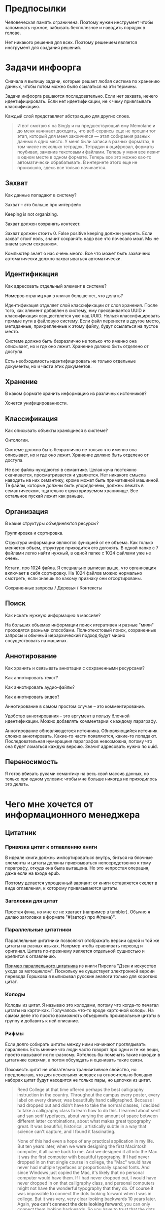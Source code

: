 * Предпосылки

  Человеческая память ограничена. Поэтому нужен инструмент чтобы
  запоминать нужное, забывать бесполезное и наводить порядок в голове.

  Нет никакого решения для всех. Поэтому решением является инструмент
  для создания решений.

* Задачи инфоорга

  Сначала я выпишу задачи, которые решает любая система по хранению
  данных, чтобы потом можно было ссылаться на эти термины.

  Задачи инфоорга решаются последовательно. Если нет захвата, нечего
  идентифицировать. Если нет идентификации, не к чему привязывать
  классификацию.

  Каждый слой представляет абстракцию для других слоев.

  #+BEGIN_QUOTE
      И вот смотрю я на Singly и на предшествующий ему Memolane и до меня
      начинает доходить, что веб-сервисы еще не прошли тот этап, который
      для меня закончился — этап собирания разных данных в одно место. У
      меня были записи в разных форматах, в том числе несколько
      тетрадок. Тетрадки я оцифровал, форматы поубивал, заменив
      текстовыми файлами. Теперь у меня все лежит в одном месте в одном
      формате. Теперь все это можно как-то автоматически обрабатывать. В
      интернете этого еще не произошло, здесь все только начинается.
  #+END_QUOTE

** Захват

   Как данные попадают в систему?

   Захват -- это больше про интерфейс

   Keeping is not organizing.

   Захват должен сохранять контекст.

   Захват должен стоить 0. False positive keeping должен умереть. Если
   захват стоит ноль, значит сохранять надо все что почесало мозг. Мы
   не знаем зачем сохраняем.

   Компьютер знает о нас очень много. Все что может быть захвачено
   автоматически должно захватываться автоматически.
      
** Идентификация

   Как адресовать отдельный элемент в системе?

   Номеров страниц как в книгах больше нет, что делать?

   Идентификация отделяет слой классификации от слоя хранения. После
   того, как элемент добавлен в систему, ему пресваивается UUID и
   классификация осуществлется уже над UUID. Нельзя классифицировать
   прямые пути в файловую систему. Если файл перенести в другое
   место, метаданные, прикрепленные к этому файлу, будут ссылаться на
   пустое место.

   Системе должно быть безразлично не только что именно она
   описывает, но и где оно лежит. Хранение должно быть отделено от
   доступа.

   Есть необходимость идентифицировать не только отдельные документы,
   но и части этих документов.

** Хранение

   В каком формате хранить информацию из различных источников? 

   Хочется унифицированности.
     
** Классификация

   Как описывать объекты хранящиеся в системе?

   Онтологии.

   Системе должно быть безразлично не только что именно она
   описывает, но и где оно лежит. Хранение должно быть отделено от
   доступа.
  
   Не все файлы нуждаются в семантике. Целая куча постоянно
   скачивается, просматривается и удаляется. Нет никакого смысла
   наводить на них семантику, кроме может быть примитивной
   машинной. Те файлы, которые должны быть упорядочены, должны лежать
   в семантическом, тщательно структурируемом хранилище. Все
   остальное пускай лежит как раньше.

** Организация

   В какие структуры объединяются ресурсы?

   Группировка и сортировка.

   Структура информации являются функцией от ее объема. Как только
   меняется объем, структуре приходится его догонять. В одной папке с 7
   файлами легко найти нужный, в одной папке с 1024 файлами уже не очень.

   Кстати, про 1024 файла. Я специально выписал выше, что организация
   включает в себя сортировку. На 1024 файлов можно нормально
   смотреть, если знаешь по какому признаку они отсортированы.

   Сохраненные запросы / Деревья / Контексты

** Поиск

   Как искать нужную информацию в массиве?

   На больших объемах информации поиск итеративен и разные "мили"
   проходятся разными способами. Полнотекстовый поиск, сохраненные
   запросы и обычный иерархический подход будут мирно сосуществовать
   на машинах.

** Аннотирование

   Как хранить и связывать аннотации с сохраненными ресурсами?

   Как аннотировать текст?

   Как аннотировать аудио-файлы?

   Как аннотировать видео?

   Аннотирование в самом простом случае -- это комментирование. 

   Удобство аннотирования -- это аргумент в пользу блочной
   идентификации. Можно добавлять комментарии к каждому параграфу.
    
   Аннотирование обновляющегося источника. Обновляющийся источник
   сложно аннотировать. Какие-то части появляются, какие-то
   попадают. Последовательная нумерациия параграфов невозможна, потому
   что она будет ломаться каждую версию. Значит адресовать нужно по
   uuid.

** Переносимость

   Я готов вбивать руками семантику на весь свой массив данных, но
   только при одном условии: чтобы мне больше никогда не приходилось
   это делать.

* Чего мне хочется от информационного менеджера

** Цитатник

*** Привязка цитат к оглавлению книги

    В идеале книги должны импортироваться внутрь, биться на блочные
    элементы и цитаты должны привязываться непосредственно к тому
    пераграфу, откуда она была вытащена. Но это непростая операция,
    даже если на входе epub. 

    Поэтому делается упрощенный вариант: от книги оставляется скелет
    в виде оглавления, к которому привязываются цитаты. 

*** Заголовки для цитат

    Простая фича, но мне ее не хватает (например в tumbler). Обычно я
    делаю заголовки в формате "#{автор} про #{тема}".

*** Параллельные цитатники

    Параллельные цитатники позволяют отображать версии одной и той же
    цитаты на разных языках. Напрмер чтобы сравнивать перевод и
    оригинал. Цитата по-прежнему является отдельной сущностью и
    крепится к оглавлению.

    [[https://htmlpreview.github.io/?https://github.com/teksisto/timeline/blob/master/misc/parallel_quotes/quotes.html][Пример параллельного цитатника]] из книги Пирсига "Дзен и искусство
    ухода за мотоциклом". Поскольку не существует электронной версии
    перевода Горшкова я выписывал русские аналоги только для коротких
    цитат.

*** Колоды

    Колоды из цитат. Я называю это колодами, потому что когда-то
    печатал цитаты на карточках. Получалось что-то вроде карточной
    колоды. На самом деле это просто возможноть объединить
    произвольные цитаты в группу и добавить к ней описание.

*** Рифмы

    Если долго собирать цитаты между ними начинают проглядывать
    параллели. Есть мнение что люди часто говорят про одни и те же
    вещи, просто называют их по-разному. Хотелось бы помечать такие
    находки в цитатнике связями, а потом обсуждать и оценивать
    такие связи.

    Похожесть цитат не обязательно транизитивное свойство, но
    предполагаю, что для нескольких человек на относительно больших
    наборах цитат будут находится не только пары, но цепочки из цитат.

    #+BEGIN_QUOTE 
	Reed College at that time offered perhaps the best calligraphy
	instruction in the country. Throughout the campus every poster,
	every label on every drawer, was beautifully hand
	calligraphed. Because I had dropped out and didn't have to take
	the normal classes, I decided to take a calligraphy class to learn
	how to do this. I learned about serif and san serif typefaces,
	about varying the amount of space between different letter
	combinations, about what makes great typography great. It was
	beautiful, historical, artistically subtle in a way that science
	can't capture, and I found it fascinating.

	None of this had even a hope of any practical application in my
	life. But ten years later, when we were designing the first Macintosh
	computer, it all came back to me. And we designed it all into the
	Mac. It was the first computer with beautiful typography. If I had
	never dropped in on that single course in college, the "Mac" would
	have never had multiple typefaces or proportionally spaced fonts. And
	since Windows just copied the Mac, it's likely that no personal
	computer would have them. If I had never dropped out, I would have
	never dropped in on that calligraphy class, and personal computers
	might not have the wonderful typography that they do. Of course it was
	impossible to connect the dots looking forward when I was in
	college. But it was very, very clear looking backwards 10 years later.
	Again, *you can't connect the dots looking forward*;
	you can only connect them looking backwards. So you have to trust that
	the dots will somehow connect in your future. You have to trust in
	something – your gut, destiny, life, karma, whatever – because
	believing that the dots will connect down the road will give you the
	confidence to follow your heart, even when it leads you off the
	well-worn path, and that will make all the difference. 

	(Steve Jobs, [[http://www.americanrhetoric.com/speeches/stevejobsstanfordcommencement.htm][Commencement Address at Stanford University]])
    #+END_QUOTE

    #+BEGIN_QUOTE 
	What you’re supposed to do in most freshman-rhetoric courses is to
	read a little essay or short story, discuss how the writer has done
	certain little things to achieve certain little effects, and then have
	the students write an imitative little essay or short story to see if
	they can do the same little things. He tried this over and over again
	but it never jelled. The students seldom achieved anything, as a
	result of this calculated mimicry, that was remotely close to the
	models he’d given them. More often their writing got worse. It seemed
	as though every rule he honestly tried to discover with them and learn
	with them was so full of exceptions and contradictions and
	qualifications and confusions that he wished he’d never come across
	the rule in the first place.


	A student would always ask how the rule would apply in a certain
	special circumstance. Phædrus would then have the choice of trying to
	fake through a made-up explanation of how it worked, or follow the
	selfless route and say what he really thought. And what he really
	thought was that *the rule was pasted on to the writing after
	the writing was all done*. It was post hoc, after the fact,
	instead of prior to the fact.

	(Robert M. Pirsig, [[http://design.caltech.edu/Misc/pirsig.html][Zen and the Art of Motorcycle Maintenance]])
    #+END_QUOTE

*** Компартментализм

    Термин из психологии. По-русски обычно переводят как "раздельное
    мышление". Типовые примеры из википедии: чудеса гуманизма в
    общественной деятельности, сочетающиеся с домашним насилием и
    жестокостью; борьба с порнографией, сочетающаяся с обширной
    домашней коллекцией порно.

    Если долго собирать цитаты, в них начинают появляться
    противоположные. Иногда один и тот же человек с течением времени
    высказывает противоположные взгляды (это нормально, он растет и
    меняется).

    Идея игра в том, что брать цитаты из разных мест и укладывать их в
    два столбика -- за и против. Потом смотреть на то, как по любому
    вопросу есть две противоположных точки зрения, представленные
    вполне убедительными людьми. Может быть даже в три столбика: за,
    против и синтез -- но попыток синтеза вокруг очень мало. Хотя идея
    "срединного пути" совсем не нова, и была озвучена как упоротыми
    изотериками, так и психотерапевтами.

    Я дошел до этой игры сам, но позже обнаружил, что уже есть сервис
    реализующий похожий подход -- lovehate.ru. Там обитает много
    школьников, что конечно его портит.

    Играть в эту игру можно просто с самим собой, находя противоречия
    как в себе, так и в окружающем мире. Но есть и вторая цель --
    сделать какой-то аналог дискуссионного клуба. Сбор best arguments,
    за и против какой-нибудь идеи.

    Конечная цель игры -- синтез разных мнений.

    #+BEGIN_QUOTE 
	Раздельное мышление — это защитный механизм,
	позволяющий человеку умещать в себе логически несовместимые
	установки. Если по каким-то причинам человек нуждается в каждой из
	своих несовместимых установок, то осознание возникающего
	противоречия начинает занимать мысли попытками это противоречие
	разрешить (зачастую с помощью рационализаций). Чтобы этого не
	происходило, человек может начать «раздельно мыслить» — не
	осознавая противоречия между ними, придерживаться всех
	несовместимых установок сразу. Со стороны это выглядит как простое
	лицемерие, но сам человек в этом случае придерживается своих
	установок вполне искренне, хотя и использует в каждом конкретном
	случае только одну из них. (Википедия, Мак-Вильямс)
    #+END_QUOTE

    #+BEGIN_QUOTE 
	Настоящий спор, говорю тебе из лагерного опыта, производится
	как поединок. По согласию выбираем посредника -- хоть Глеба
	сейчас позовем.  Берем лист бумаги, делим его отвесной чертой
	пополам. Наверху, через весь лист, пишем содержание
	спора. Затем, каждый на своей половине, предельно ясно и
	кратко, выражаем свою точку зрения на поставленный
	вопрос. Чтобы не было случайной ошибки в подборе слова --
	время на эту запись не ограничивается. [...] Пустые
	словопрения и сотрясения воздуха могут тянуться неделями. А
	спор на бумаге иногда кончается в десять минут: сразу же
	становится очевидно, что противники или говорят о совершенно
	разных вещах или ни в чем не расходятся. Когда же выявляется
	смысл продолжать спор -- начинают поочередно записывать доводы
	на своих половинках листа. (Солженицин, "В круге первом")
    #+END_QUOTE

** События

   Я прочитал несколько книг про историю компьютеров и сетей и понял,
   к моменту прочтения последней, я уже не могу сопоставить даты,
   которые мне описывают сейчас, с датами, которые были описаны в
   предыдущих книгах. Было бы круто наложить последовательности
   событий друг на друга и показать это все на таймлайне.

   Проблема в том, что когда я слышу, что "Хоббит" был опубликован в
   1937 году, я уже давно забыл, что в том же году вышла первая
   диснеевская полнометражка. События, даты которых я слышу, для меня
   находятся в вакууме. Если их выписывать, то со временем контекста
   будет становится все больше.

   Так же это здорово прочищает мозг, потому что выясняется с какой
   легкостью я ошибаюсь на плюс-минус десять лет в интуитивной оценке,
   когда что-то произошло.

   Кое-как, но события сейчас реализованы. Их можно добавлять,
   разглядывать на таймлайне через vis.js, и крепить вместе с цитатами
   к оглавлению книги.

   [[../images/timeline/timeline1.png]]

** Словарь

*** Личный словарь терминов

    Карточки для терминов, встреченных в тексте. Крепятся к
    оглавлению. Автоматически генерируют ссылки на запрос в гугл и
    википедию.

*** Словарь иностранных слов

    Например берем субтитры на английском, тупо режем их на слова и
    удаляем всякий очевидный мусор. ﻿Прикручиваем [[https://wordnet.princeton.edu/][WordNet﻿]]. Удаляем
    множественные числа, превосходные степени, глагольные формы,
    междометия, предлоги и местоимения. Считаем частотность. Находим
    самые частовстречающиеся 2000 слов ([[https://en.wikipedia.org/wiki/Basic_English]["core vocabulary"]]). Делаем
    интерфейс, в котором пользователь может отметить знает он это
    слово или не знает (там не надо думать, если сомневаешься,
    говоришь, что не знаешь). На вычитку 1000 слов у меня уходило
    меньше часа. Предположим, что средний словарный запас у
    англоговорящего 20-30k слов, у того кто учит язык -- сильно
    меньше. За 10-20 часов систему можно научить всем словам, которые
    ты знаешь. По сравнению со временем обучения языку это очень мало.

    Ок, на выходе мы получили список слов. Что теперь с ним можно
    поделать? 

    Во-первых, можно прогнать свежий текст через базу и найти слова,
    которых ты не знаешь. Если прекрутить [[https://github.com/louismullie/treat][treat]], то еще и с частью
    речи. Теперь можно автоматом генерить из них карточки для
    запоминания, в которых будет учитываться часть речи ("мне
    встречалось это слово как глагол, а тут оно как существительное"),
    автоматически добавляться пример в котором слово попалось и будет
    стоять ссылка на конретный источник, откуда слово взялось. Это
    очень круто, потому что руками делать карточки вымораживает. Из
    упоротых идей: можно скриншот делать из видео, где это слово
    показыватеся.

    Во-вторых, можно оценивать лексическую сложность текста до
    прочтения.

    На картинке синяя часть полоски -- это базовая лексика, красная --
    слова, которые повторяются два и больше раз, и желтая -- слова,
    которые встречаются в сериале один раз.

    [[../images/words/words.png]]

** Контекст

   Контекст нужен для объединения ресурсов в одно целое и показывает
   хронологию развития какой-то темы. Контекст по природе
   гетерогенен. Он может захватывать ссылки, картинки, посты, ресурсы
   любого типа.

   Контекст -- это легковестный блог с вики-страницей в заголовке. 

   + Он предназначен либо для мелкого собирательства, которое возможно
     перератет во что-то большее (например в заметку). Тогда заметка
     должна стать хедом. 

   + Либо для подборки однотипных высказываний (рифмы из цитат). Хотя их можно
     делать и коммуникативными связями.

   + Крупномаштабный харвест всего встреченного на пути по интересной теме.

   На что это похоже: 
   + tumbler -- множество блогов у одного пользователя. Маленькие
     блоги на какую-нибудь обскурную тему, в которых есть два поста и
     новые появляются раз в год.
   + redmine -- страница версии. Там в заголовке вики-страница, а в
     хвосте автоматичекий список задач из спринта, разбитых по типу
     работ.

   Атрибуты:

   - название
   - заголовочный блок
   - запрос, определяющий хвост
   - хвост = массив ресурсов

*** Заголовочный блок 

    Заголовочный блок может использоваться как summary или описание
    того, зачем контекст нужен.

    Так же его можно использовать для агрегирования данных из
    элементов хвоста. Например контекст в который входят все
    поступления/расходы за месяц может показывать в заголовке как
    менялась сумма денег в кошельке.

    Если контекст используется для создания категории постов, то есть
    как тег, то он дает некоторые преимущества. Маркер контекста может
    быть любым (хоть uuid). В то время как отображаться будет
    нормальное название. В головном блоке можно писать что здесь лежит
    и зачем.

*** Форма быстрого поста

   В контексте есть форма быстрого поста. Ты пишешь туда текст, а он
   сам разбирается какие атрибуты ему проставить. Интересный вопрос:
   как и чем из запроса можно выводить атрибуты, которые присущи новым
   записям.

*** Запрос

    Некоторые базовые операции:

    - атрибут равен
    - атрибут не равен
    - атрибут больше/меньше
    - логическое и
    - логическое или

*** Хвост

   Хвост определяется запросом.

   Контекст может захватывать ресурсы автоматически, если ему задать
   правила. Все заметки, которые ссылаются на конкретного
   человека. Все покупки. 

   Контекст умеет показывать хвост в прямом и обратном хронологическом
   порядках. Обратный хронологический порядок важен. Представьте себе
   насколько меня достало отсутствие такой простой вещи в интернете,
   если мне хочется написать про это отдельно. 

*** Контекст есть у каждого ресурса

    Еще одно странное следствие, это то, что контекст есть у каждого
    ресурса. То есть есть как минимум какой-то контекст по-умолчанию в
    который входят:

    - все ресурсы, которые ссылаются на данный
    - все ресурсы на которые ссылается он сам. 

    В первом случае из множества триплетов, у которых на месте объекта
    стоит данный ресурс, выбираются уникальные значения из столбца
    субъектов.

*** Контекст как строительный блок интерфейса

    Получается, что контекст -- это один из основных строительных
    блоков интерфейса. Потому что любые колекции (eg список
    полученных/отправленных писем для человека) -- это фильтр, который
    вытаскивает сущности из базы и показывает в хедере статистику.

*** Динамическое дерево как вложенные контексты

    Интересно, что дерево вложенных контекстов -- это и есть то самое
    динамическое дерево про которое я еще не говорил.

    Новые сущности просеиваются сначала сквозь фильтр первого
    контекста, потом через фильтры вложенных контекстов и где-то
    оседают. Механизм просеивания -- это детали реализации.
 
    Еще раз. Контекст гетерогенен. Ему без разницы что засасывать,
    потому что засасывает он ресурсы, адресуемые uuid. Поэтому ничто
    не мешает ему содержать в себе другие контексты.
 
    В этом случае, кстати, голова контекста является элементом,
    отображаеммым в ленте контекста верхнего уровня. Не надо так же
    забывать, что голова контекста -- это обычный ресурс и у него, как
    и у любого друго ресурса могут быть разные вьюшки для
    отображения. Что позволяет например ужать в графическом
    представлении весь контекст до заголовка со ссылкой.

*** Вопросы

    *Чем отличается лента от структурированного документа?*

    Ничем.

    *Чем отличаются лента/дерево/контекст друг от друга? Интерфейсом?*

    Ничем не отличаются. Да, интерфейсом.

** Параллельные тексты

   Под текстом здесь понимается любая информация, упорядоченная
   последовательно.

   Примеры параллельных текстов: 

   - запись выступления и презентация
   - песня и ее текст
   - подкаст и трансрипт
   - фильм, аудио дорожки к нему и субтитры
   - цитата на двух языках
   - книга на двух языках
      
   Есть утилиты, которые строят параллельные тексты на разных языках
   автоматически. Например, параграф к параграфу. Как я предполагаю,
   они делают это на основе грубого машинного перевода и вычисления
   насколько параграфы идентичны.
   - [[http://www.abbyy.com/aligner/][Abbyy Aligner]]
   - [[http://www.supernova-soft.com/wpsite/products/text-aligner/create-parallel-text-for-language-lerning/][Supernova Aligner]]

   Ссылки:
   - [[https://en.wikipedia.org/wiki/Parallel_text][Parallel text]]
   - [[https://ru.wikipedia.org/wiki/%D0%9F%D0%B0%D1%80%D0%B0%D0%BB%D0%BB%D0%B5%D0%BB%D1%8C%D0%BD%D1%8B%D0%B9_%D1%82%D0%B5%D0%BA%D1%81%D1%82_(%D0%BC%D0%B5%D1%82%D0%BE%D0%B4%D0%B8%D0%BA%D0%B0_%D0%BE%D0%B1%D1%83%D1%87%D0%B5%D0%BD%D0%B8%D1%8F)][Обучение через чтение параллельных текстов]]

** Блочный текстовый редактор

   За неимением лучшего описания блочного текстового редактора сошлюсь
   пока на заметку Глеба Калинина [[http://glebkalinin.ru/content-management-vs-web-publishing/]["Контент-менеджмент и
   веб-публикации"]].

*** Зачем бить на блочные элементы

    Удобство идентификации -- можно давать ссылку на конкретное место в
    тексте. Например цитаты -- как пример производного ресурса -- могут
    ссылаться на конкретное место, одкуда они были взяты. Возможность
    поставить ссылку на что угодно, начиная от параграфа и элемента
    списка до конкретной ячейки таблицы.

    Удобство классификации -- можно навешивать атрибуты на что угодно. 

    Удобство аннотирования -- к каждому параграфу можно добавить
    аннотацию, например комментарий.

    Разбивка на параграфы позволяет строить параллельные тексты. Если
    параллелить две книги выглядит как сложная задача, то запараллелить
    несколько переводов стихотворения или две цитаты -- это вполне
    посильная задача даже для выполнения руками.

*** Post with input/output

    Ссылки на ресурсы, которые показывают что меня побудило написать
    этот текст.

** Импорт данных из веб-сервисов

   О плохом сервисе никто не знает, хороший закроется через 10
   лет. Плохой сервис не отдает данные пользователям, хороший имеет
   выгрузку данных и api. Но что с ними делать, если он все равно
   закрылся?

* Поиск идеи для решения

  Самое вменяемое решение, которое я вижу -- это rdf. 

** Декомпозиция

*** Блог
  
   Представим себе блог, где каждый пост не является монолитом, а
   собирается из кусочков-атомов. Каждый атом имеет уникальный
   идентификатор, хранится отдельно и имеет свой набор
   атрибутов. Каждый параграф, картинка, видео-ролик в посте – это
   атом. Структура поста задается списком из уникальных идентификаторов
   каждого атома, каждый из которых трансклюдится в пост. На каждый
   параграф в посте можно сослаться, навесить атрибуты и добавить
   комментарии.
  
   Структура каждого комментария к посту повторяет его структуру. К
   этому добавляется древовидный или линейный контейнер, который хранит
   порядок комментариев.
  
   Посты организуются в хронологическое дерево. Это может быть
   стандартная схема год/месяц/день или какая-нибудь другая, например,
   год/неделя/день. Деревьев может быть несколько, выбор определяется
   удобством.
  
   Какие элементы структуры имеем в результате?
  
   - атомы с атрибутами 
   - линейный список для объединения атомов в посты
   - комментарии, каждый из которых повторяет структуру поста
   - дерево для комментариев
   - посты организуются в хронологическое дерево
  
   Теперь отрезаем лишние сущности.
  
   Между атомом и постом нет никакой разницы. Оба имеют уникальный
   идентификатор и набор атрибутов. Разница только в том, что у поста
   есть сложный атрибут, который хранит список входящих в него
   атомов. Сущность, обладающую уникальным идентификатором, на которую
   можно навесить атрибуты я дальше буду называть ресурсом.
  
   Между деревом и линейным списком нет никакой разницы, поскольку
   дерево – это просто список списков. Дерево комментариев – это список
   списков, листьями которого являются ресурсы, содержащие комментарии.
  
   Теперь у нас есть два вида ресурсов: посты и комментарии. На самом
   деле, даже больше, потому что атомы тоже различаются – текст,
   картинка, видео. Поскольку у нас есть несколько типов ресурсов,
   логично ввести понятие тип ресурса. Определение ресурса расширяется
   до сущности, у которой есть уникальный идентификатор, атрибуты и
   тип. Тип – это такой же атрибут, как и дата создания, заголовок или
   любая другая мета-информация. Отличает его только то, что он
   является обязательным, поскольку без него мы не будем знать, как
   обрабатывать ресурс. Допустим, мы генерируем на основе нашей
   структуры html. Чтобы отобразить текстовый атом, надо преобразовать
   содержащуюся в нем разметку (например markdown) в html, обернуть это
   в div и отдать браузеру. Чтобы показать картинку, надо обернуть ее в
   тег img и отдать браузеру. Разница в обработке закрепляется в виде
   типа.
  
   Атрибуты — это, строго говоря, тоже ресурсы, а линейные списки
   создаются с помощью цепочек ресурсов, ссылающихся друг на друга. Так
   что кроме ресурсов ничего особо и не остается, но атрибуты и
   линейные списки мы выкидывать пока не будем, а то говорить не о чем
   будет.
  
   Итак, у нас остались:
  
   - ресурсы
   - атрибуты
   - линейные списки
  
   Переводим в термины rdf:
  
   - ресурс по-прежнему остается ресурсом (rdf:Resource)
   - атрибуты в терминологии rdf называются rdf:property 
   - атрибут «тип ресурса» – это rdf:type
   - ресурсы, описывающие атрибуты, имеют rdf:type равным rdf:Property
  
   Схема получается довольно заманчивая, потому что в базе данных все
   поместится в две таблицы: одна для графа и одна для сопоставления
   идентификаторов атомов и все было бы хорошо, если бы речь шла про
   однопользовательскую систему, например, если бы мы говорили про
   гибкую структуру для бекапа различных блогов. Но у блога есть
   комментарии и пользователей много. Нужно разграничение
   доступа. Красивая схема «все в двух таблицах» разваливается. Права —
   зло, про них придется думать отдельно.
  
   Чтобы два раза не вставать, сразу скажу, что в смысле бекапа блог не
   сильно отличается от твиттера, френдфида, фликра и многого
   другого. Все упирается в модель безопастности.

*** Оценка количества триплетов при импорте книги

    Книжка "Learning SPARQL - Bob DuCharme". 

    Поиск блочных элементов:

    : cat OEBPS/*html > all
    : grep -cP '<img|<ol|<li[>\s]|<ul[>\s]|<p[>\s]|<pre[>\s]|<h\d[>\s]|<dd|<dt|<table|<tr|<td' all
    : => 2363 <1>

    Количество заголовков в оглавлении:

    : grep -cP '<a' bk01-toc.html
    : => 268

    Получается в среднем около 8 блочных элементов на элемент
    заголовка. Предположим, что большинство элементов прикреплены к
    заголовкам третьего уровня. (Уровень заголовка считается от единицы.)
    
    hasPart / isPartOf. Формула: ~2 * n * (d + 1)~ Каждый блочный элемент
    принадлежит своему заголовку и всем его родительским.

    : 2 * 2363 * (3 + 1) = 18904 <2> 

    Теперь у нас есть количество элементов и есть связи. Надо какие-то
    индексы, чтобы сортировать части внутри заголовка. Придется
    использовать упоротую систему нумерации из rdf, где для описания
    связи двух элементов нужно три триплета.

    : (2363-1) * 3 = 7086 <3>

    С учетом того, что информация про язык, авторов и так далее не
    подвергается инференсингу, то в сумме получается:

    : 2363 + 18904 + 7086 = 28353

    30k триплетов на одну книгу. На 1k книг -- 30 000 000 триплетов.

** Базовые определения

*** Ресурс

    Отдельная сущность, адресуемая уникальным идентификатором. Роль
    идентификатора выполняет url. 

    Имеет множество атрибутов в формате ключ=значение. 

    Имеет множество представлений.

    Ресурс имеет класс, который определяет его базовый логический
    тип. Класс определяет какие атрибуты можно вешать на этот ресурс и
    с помощью каких представлений его рисовать.

    Идентификатор позволяет выцепить из источника данных настоящий
    контент, соответствующий ресурсу. Это так называемый dereferencing.

    Контент есть только у неделимых ресурсов, то есть на самом деле не
    у всех. Контент есть у ресурса, являющегося параграфом текста,
    картинкой, аудио-файлом, видео-файлом. Для ресурсов, у которых нет
    контента, устанавливается некий пустой адаптер.

*** Представление

    У ресурса есть класс. Классу соответствует множество представлений,
    из которого выбирается нужное. Представление -- это шаблон, который
    получает на входе ресурс, достает из него хеш с атрибутами, с
    помощью адаптера получает контент и рисует из всего этого html.

    У одного ресурса есть множество представлений.

    Три стандартных, которые показывают ресурс вне зависимости от того
    есть у него класс или нет:

    1) ~default~ -- показывает атрибуты и контент. Атрибуты содержащие
       ссылки на другие ресурсы показываются просто ссылками и никак не
       отображаются.
    2) ~inline~ -- показывает только контент. Для параграфа это текст в
       теге ~<p>~, для картинки тег ~<img>~ и так далее.
    2) ~link~ -- показывает только ссылку на ресурс.

    Расширенные, опирающиеся на класс:

    1) ~classed-link~ -- отображает иконку рядом со ссылкой в зависимости
       от типа ресурса.
    2) ~card~ -- показывает некоторую компактную summary по ресурсу и
       ссылку на полную версию. Например для книги это может быть
       обложка, под которой написано полное название и год
       издания. Карточки используются при отображении "плитки" из
       ресурсов.
    3) ~classed-link-with-card~ -- ~classed-link~ у которой при навении
       мышки на ссылку появляется карточка во всплывающем окне.

*** Атрибут
   
    Атрибут тоже ресурс. На него тоже можно навешивать атрибуты. 

    Адаптер для него http, потому что так сложилось.

    Формат атрибута ключ=значение. uuid ресурса плюс ключ и значение
    образовывают триплет. Да, я говорю про rdf.

*** Адаптер 

    Урл состоит из nid и nss.

    nid -- namespace id. Позволяет выбрать адаптер для совершения с ресурсом базовых
    действий. 

    nss -- namespace spicific string. Позволяет однозначно ссылаться на
    ресурс внутри определенного namespace.
   
    Основные действия, которые должен поддерживать ресурс: 

    - создание
    - чтение
    - редактирование
    - удаление

    Действия над метаданными внутри ресурса:

    - добавить единицу метаданных в формате ключ=значение
    - вернуть значение по определенному ключу
    - считать все метаданные и вернуть хеш
    - установить значение по определенному ключу
    - удалить единицу метаданных по ключу

    Некоторые ресурсы могут не поддерживать метаданные (plain text) или
    быть недоступными для удаления/редактирование (страница в
    интернете). В этом случае адаптер просто не поддерживает эти
    операции.

* Как это все может выглядеть на практике

  RDF -- это идея, что данные хранятся в графе. Хранение и управление
  этим графом может реализовываться по-разному.

** Наивный реляционный подход + наведенная семантика

   Объекты каждого класса хранятся в отдельной таблице, связи между
   ними во внешних ключах. Связи лежат в коде. Новый класс -- новый
   скаффолд. Ограничения разползаются в валидации и колбеки.

   На сервере стоит вордпресс, редмайн и медиавики. Делается точка
   доступа ~sparq~, которая маппит их таблицы в rdf и предоставляет
   унифицированный доступ. На основе этой точки доступа рисуется
   интерфейс.

   Основная проблема этого подхода в невозможности импорта данных из
   какого-то источника без изменения схемы хранения данных. Если схему
   не менять, то при импорте либо часть данных потеряется, либо
   придется менять их семантику. Например у нас есть хранилище,
   заточенное под wordress, а импортировать туда надо записи из
   livejournal, и поле "current mood" приходится класть прямо в текст
   записи, потому что мы не можем его добавить не программируя.

** Реляционный подход
   
   Все хранится в трех таблицах: Resources, Properties, Trees.

   Trees -- это оптимизация, которая позволяет хранить деревья,
   упорядоченные и не упорядоченные списки, не прибегая к упоротому
   способу ~rdf:next~. 

   В таблице Resources включен single-table inheritance, который
   выгружает ресурсы в соответствующие ruby-классы.    

   Валидации делаются засчет того, что у ресурсов типа Property в
   классах есть методы в духе ~domain~ и range, которые возвращают
   множества того, что можно крепить к свойству слева и справа
   соответственно.

   Инферинг делается в духе:

   : after_create :add_inverse_property

   У классов нет множественного наследования. Мне оно строго говоря и
   не нужно, но реализовывать проще, если принять это
   ограничение. Правда придется разуруливать два триплета с которых
   вообще начинается вся семантика. Потом все нормально.

*** Конспект

    Сначала у нас есть один ресурс -- книга. У него есть атрибут content
    в котором лежит ссылка на дерево.
    
    Ссылка на дерево -- это указатель на анонимный корневой элемент
    дерева, к которому крепятся его элементы. У элемента дерева, помимо
    информации о вложенности есть только одна полезная нагрузка --
    ссылка на ресурс.

    Мы делаем первый запрос и получаем из ресурса класса ~Book~ ресурс
    класса ~Outline~.

    Мы делаем второй запрос и получаем свойство ~content~ ресурса класса
    ~Outline~. В нем хранится ссылка на дерево. 

    Мы делаем третий запрос и получаем упорядоченный массив
    элементов дерева, потому что nested set. Ресурсы крепятся к
    элементам дерева с помощью ~includes~. Для этого нужен один ~join~.
    На выходе получаем массив элементов дерева, с уже загруженными из
    базы элементами типа ~Paragraph~, ~Section~ или ~List~.

*** Цитаты, разложенные по главам

    У цитаты есть функциональное свойство источник. Функциональное в
    том смысле, что оно у него может быть только одно, потому что у
    цитаты есть только один источник.

    Цитата крепится свойством ~источник~ к элементу оглавления класса
    ~Section~. Оглавление в книге одно на всех. К нему крепятся и
    конспекты, и цитаты, и контент. Это означает, что элемент
    оглавления должен иметь свой тип и свои свойства, к которым
    крепятся соответствующие деревья.

    Допустим он имеет тип ~Section~. У ~Section~ есть четыре атрибута:
    ~dc:title~, ~my:content~, ~my:outlite~, ~my:quotes~.

    Первый запрос: взять у книги атрибут ~оглавление~ и достать оттуда
    ссылку на анонимный элемент дерева, который хранит все элементы
    оглавления класса ~Section~.

    : resource[toc] = tree_id 

    Второй запрос: прийти в таблицу деревья и вытащить оттуда всех
    детей этого анонимного элемента, сделав на них ~inludes~, что дает
    нам все ресурсы описывающие главы. Это первый ~join~.

    : tocs = Tree.find(tree_id).descendants.includes(r)

    Третий запрос: из каждого ресурса типа ~Section~ надо достать
    свойство ~quotes~, которое ссылается на анонимный элемент дерева,
    который хранит список элементов класса ~Quote~, который нам и нужен.

** Семантика

    Триплстор, нормальный ризонер, запросы на ~sparq~. Интерфейс на
    рельсах. Моделей нет. Контроллер по сути один --
    ~ResourcesController~. В основном надо рисовать партиалы для
    отрисовки ресурсов конретного класса с указанной детализаций и
    связанными ресурсами.

* Case study

** Org-mode

   http://orgmode.org/

** Calibre

   Reference-mode в читалке. Решение проблемы идентификации для
   электронных книг.

   https://calibre-ebook.com/

** MusicBrainz

   Онтология для музыки.

   https://musicbrainz.org/

** Ginko

   Хороший. Умеет делать презентации и возвращать текст в виде json.

   https://gingkoapp.com

** TiddlyWiki

   http://tiddlywiki.com/

** Purple

   https://en.wikipedia.org/wiki/Purple_Numbers

** Smallest Federated Wiki

   Создатель первой вики, [[https://en.wikipedia.org/wiki/Ward_Cunningham][Ward Cunningham]], делает федеративную
   вики. Страницы можно форкать и поддерживать локально свою версию.

   http://fed.wiki.org

** Scrivener
   
   Неведомая фигня под мак, которую периодически очень хвалят.

   http://www.literatureandlatte.com/scrivener.html

** Tinderbox

   Неведомая фигня под мак, которую периодически очень хвалят.

   https://en.wikipedia.org/wiki/Tinderbox_%28application_software%29

** Del.icio.us

   Старая заметка про [[https://delicious.com][delicious]]:
    
   #+BEGIN_QUOTE
       Про отношения с делишесом. Плохие у меня с делишесом
       отношения. Естественный подход мне не нравится. Точнее он у
       меня изначально вызвал какое-то непонимание. Поэтому изначально
       я пользовался противоестественным способом. Пытался добавлять
       избытычные метаданные. Сделал подобие онтологии. Но проблема
       этого подхода в том, что дальше с данными сделать ничего
       нельзя. Язык запросов лучше даже на френдфиде.

       Есть другая сторона. Почему фрф лучше для показывания
       ссылок. Сохранение ссылки очень мало кто сопровождает тем почему
       эта ссылка привлекла внимание. Никто не пишет эту самую
       пресловутую тысячу знаков. Это долго и никому не
       инетересно. Сохранение ссылки – это тоже самое рассказывание
       истории. Потому что без истории ссылки никому не нужна. Этих
       ссылок вокруг слишком много, чтобы во все тыкать и самому
       разбираться что там к чему. Социальность делишеса проявляется
       только в одном случае – когда люди начинают искать популярные
       ссылки по какому-то тегу.

       Компенсировать отсутствие обсуждения заправлением делишеса во
       френдфид тоже плохо. Потому что если исходить из того, что это все
       ссылки "на потом", то соотношение сигнал/шум становится слишком
       низким. Каждый сохраняет в день по несколько ссылок умножить на
       количество френдов – получается жуткий мусор. Поэтому ссылки нужно
       обсуждать там, где они лежат.

       Одно время я очень перся от делишеса, но сейчас это прошло. Тогда
       мне хотелось, чтобы так можно было работать с файлами на харде. Но
       если из метаданных нельзя ничего выжать, то на фиг они нужны?

       У делишеса есть проблема интерфейса – сохранять слишком долго. В
       результате на смену ему пришел Read It Later. Пост сохраняется
       одним нажатием галочки. Получается обычный линейный список. То,
       что прошло испытание временем переносится в делишес. Или про это
       рассказывается история во френфиде. Лишнее удаляется одним
       кликом. То что там нет тегов – это отдельная тема. Мне кажется,
       что ключевые слова можно вытаскивать из текста
       автоматом. Используя API того же делишеса или гугла. Или тупо
       смотреть по частоте.

       Получается, что делишес – это медленные коммуникации. Медленные
       именно из-за интерфейса, а не по сути. Из этого вытекает очевидное
       в принципе заключение, что пропускная способность интерфейса
       определяет суть сервиса. Если сделать медленный интерфейс для
       чата, то это будет уже форум. Условно говоря. Если сделать быстрый
       интерфейс для форума, то получится френдфид. Опять же очень
       условно.
   #+END_QUOTE

** Gifford - Semantic file systems

   Старая заметка про Гиффорда:
    
   #+BEGIN_QUOTE
       Подход, описанный Гиффордом, можно наглядно продемонстрировать на
       примере делишеса. Факт того, что он писал это еще в 1991 году, убивает на
       фиг. Но. Главный недостаток этого подхода заключается в том, что когда
       множества полей (fields) и их значений (values) выростет, системой
       будет невозможно пользоваться. Это видно и на примере делишеса. Никто
       не пользуется инкрементным поиском. Это прикольно, но медленно и нафиг
       никому не сдалось. Проблема инкрементного поиска в том, что вылезает
       слишком много не нужных параметров поиска.

       Сохраненные запросы имеют то преимущество перед подходом Гиффорда, что
       они заранее отсеивают ненужные параметры поиска. Дело не в том, что
       дерево -- это плохо. Дело в том, что одно дерево это плохо. Деревьев
       должно быть много. В файловую систему из можно интегрировать с помощью
       виртуальных файловых систем.
   #+END_QUOTE

** NEPOMUK (framework)

   https://en.wikipedia.org/wiki/NEPOMUK_%28framework%29

** Chandler

   https://en.wikipedia.org/wiki/Chandler_%28software%29

** vk.com/audio

   Здесь должна быть грустная история про то, как построить нормальную
   классификацию, в условиях, когда одной аудио-записи можно присвоить
   только одну метку. Если коротко, то никак.

** Fluidinfo

   У них очень прикольный [[http://blogs.fluidinfo.com/][блог]], если читать его с начала, а не с конца.

   http://fluidinfo.com

** Friendfeed (dead)

   Помимо всего прочего умел собирать данных из разных источников в
   одну ленту.

** Locker (dead)

   Метасервис по собиранию данных из разных веб-сервисов в единую
   ленту.

** Singly (dead)
   
   Метасервис по собиранию данных из разных веб-сервисов в единую
   ленту. Singly ориентирован не только на собирание, но и на
   предоставление к собранному API для различных манипуляций и
   визуализации.

   Singly was founded by Jeremie Miller, creator of XMPP, Jason Cavnar
   and Simon Murtha-Smith. Matt Zimmerman, former CTO of Ubuntu,
   joined Singly and was the CTO.

   2013-08-22 -- поглощен компанией [[http://appcelerator.com/][appcelerator]].

* Ссылки

   http://infotoday.com/ -- новости

   http://booksblog.infotoday.com/ -- книги

** Учебные заведения

   [[http://www.ischool.berkeley.edu/][UC Berkeley School of Information]]

** Устоявшиеся термины

   - [[https://en.wikipedia.org/wiki/Personal_information_manager][Personal information manager]]
   - [[https://en.wikipedia.org/wiki/Personal_knowledge_base][Personal knowledge base]]
   - [[https://en.wikipedia.org/wiki/Information_science][Information science]]
   - [[https://en.wikipedia.org/wiki/Faceted_classification][Faceted classification]]
   - [[https://en.wikipedia.org/wiki/Metadata][Metadata]]
   - [[https://en.wikipedia.org/wiki/Entity%E2%80%93attribute%E2%80%93value_model][Entity–attribute–value model]]
   - [[https://en.wikipedia.org/wiki/Adaptive_hypermedia][Adaptive hypermedia]]
   - [[https://en.wikipedia.org/wiki/Semantic_desktop][Semantic desktop]]
   - [[https://en.wikipedia.org/wiki/Parallel_text][Parallel text]]
   - [[https://en.wikipedia.org/wiki/Transclusion][Transclusion]]
   - [[https://en.wikipedia.org/wiki/Graph_database][Graph database]]

** Книги

   - Semantic Web for the Working Ontologist (Morgan-Kaufman)
   - A Semantic Web Primer (MIT Press)
   - Keeping Found Things Found (Morgan-Kaufman)
   - Learning SPARQL (O'Reilly)
   - Graph Databases (O'Reilly)
   - The Discipline of Organizing (MIT Press)
   - Игра в бисер (Герман Гессе)

** Ассоциации

*** Association for Information Science and Technology

    Ааа, ыыы, много всего, оно живое. 

    https://www.asist.org/

** urbansheep

*** Полоски

    Ссылки больше не работают. Полосатор видимо закрылся. Очень жаль.

    - [[http://utx.ambience.ru/users/urbansheep/info_organization][info organization]]
    - [[http://utx.ambience.ru/users/urbansheep/classification][classification]]
    - [[http://utx.ambience.ru/users/urbansheep/memory_management][memory management]]
    - [[http://utx.ambience.ru/users/urbansheep/knowledge_management][knowledge management]]
    - [[http://utx.ambience.ru/users/urbansheep/hypertext][hypertext]]

*** Freefeed

    Архивы френфида еще не импортировали в фрифид, ссылки починятся,
    когда -- неизвестно.

    - [[http://freefeed.net/search?q=%23%D0%B8%D0%BD%D1%84%D0%BE%D0%BE%D1%80%D0%B3+from%3Aurbansheep][инфоорг]]
    - [[http://freefeed.net/search?q=%23%D1%81%D0%B2%D0%BE%D0%B9_%D0%BD%D0%B5%D0%B1%D0%BE%D0%BB%D1%8C%D1%88%D0%BE%D0%B9_%D0%B8%D0%BD%D1%82%D0%B5%D1%80%D0%BD%D0%B5%D1%82][свой небольшой интернет]]
    - [[http://freefeed.net/search?q=%23%D1%86%D0%B8%D1%84%D1%80%D0%BE%D0%B2%D0%B0%D1%8F_%D0%B8%D1%81%D1%82%D0%BE%D1%80%D0%B8%D1%8F][цифровая история]]
    - [[http://freefeed.net/search?q=%23%D0%B0%D1%80%D1%85%D0%B8%D0%B2%D0%B8%D1%81%D1%82%D1%8B][архивисты]]

** Конференции

*** Personal Digital Archiving Conference

    Можно поковыряться, но как-то скучно. Видео лежат на archive.org. 

    http://personaldigitalarchiving.com
   
    https://archive.org/details/PDA2015

* Инструменты

** Ruby
   
   [[https://github.com/ruby-rdf/linkeddata][linkeddata]] -- гемы для работы с rdf.

   [[https://github.com/louismullie/treat][treat]] -- natural language processing framework for Ruby. 

** Триплсторы

*** Neo4j

    Книга O'Reilly "Graph Databases" -- это введение в neo4j. 

    Обертка для ruby: https://github.com/neo4jrb/neo4j

    https://neo4j.com

*** AllegroGraph

    http://franz.com/

    Выглядит вполне живым. Копирайт на сайте обновляется, есть всякие
    видео и список событий.

    Есть community версия и платная.

    Внезапно есть биндинги для Common Lisp и курсы по изучению Common
    Lisp.

** WebDAW

   https://en.wikipedia.org/wiki/WebDAV

** JavaScript
*** Текствовые редакторы
**** Prose mirror
     http://prosemirror.net/
**** Substance
     http://substance.io/
*** Everything else
**** blast

     Blast.js separates text in order to facilitate typographic
     manipulation. It has four delimiters built in: character, word,
     sentence, and element. Alternatively, Blast can match custom
     regular expressions and phrases.

     http://julian.com/research/blast/

**** datatables

     http://datatables.net/

**** grid

     https://github.com/ubervu/grid

     https://github.com/ducksboard/gridster.js

**** countdown

     http://hilios.github.io/jQuery.countdown/examples/multiple-instances.html
